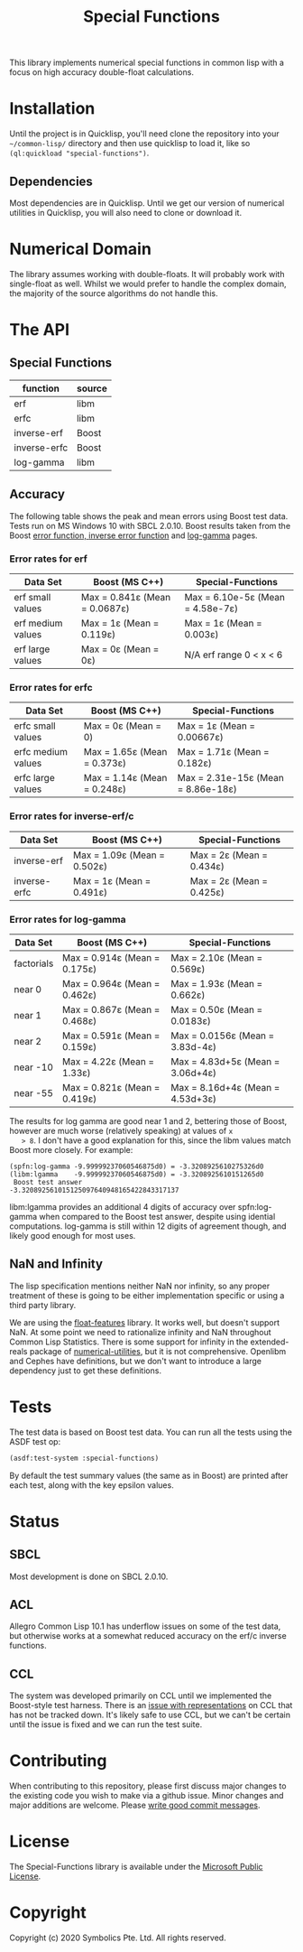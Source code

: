 # See https://github.com/alphapapa/emacs-package-dev-handbook/blob/master/README.org
# For a good example of a README in org mode

#+TITLE: Special Functions

  This library implements numerical special functions in common
  lisp with a focus on high accuracy double-float calculations.

* Contents                                                         :noexport:
:PROPERTIES:
:TOC:      :include siblings :ignore this :depth 1 :force depth
:END:
:CONTENTS:
- [[#Installation][Installation]]
- [[#Numerical Domain][Numerical Domain]]
- [[#API][API]]
- [[#Tests][Tests]]
- [[#Status][Status]]
- [[#Contributing][Contributing]]
:END:


* Installation

  Until the project is in Quicklisp, you'll need clone the repository
  into your =~/common-lisp/= directory and then use quicklisp to load
  it, like so =(ql:quickload "special-functions")=.

** Dependencies
   Most dependencies are in Quicklisp. Until we get our version of
   numerical utilities in Quicklisp, you will also need to clone or
   download it.

* Numerical Domain

  The library assumes working with double-floats. It will probably
  work with single-float as well. Whilst we would prefer to handle the
  complex domain, the majority of the source algorithms do not handle
  this.

* The API

** Special Functions

   | function     | source |
   |--------------+--------|
   | erf          | libm   |
   | erfc         | libm   |
   | inverse-erf  | Boost  |
   | inverse-erfc | Boost  |
   | log-gamma    | libm   |


** Accuracy

   The following table shows the peak and mean errors using Boost test
   data. Tests run on MS Windows 10 with SBCL 2.0.10. Boost results
   taken from the Boost [[https://www.boost.org/doc/libs/1_69_0/libs/math/doc/html/math_toolkit/sf_erf/error_function.html][error function, ]][[https://www.boost.org/doc/libs/1_68_0/libs/math/doc/html/math_toolkit/sf_erf/error_inv.html][inverse error function]] and
   [[https://www.boost.org/doc/libs/1_74_0/libs/math/doc/html/math_toolkit/sf_gamma/lgamma.html][log-gamma]] pages.

*** Error rates for erf

   | Data Set          | Boost (MS C++)                | Special-Functions                |
   |-------------------+-------------------------------+----------------------------------|
   | erf small values  | Max = 0.841ε (Mean = 0.0687ε) | Max = 6.10e-5ε (Mean = 4.58e-7ε) |
   | erf medium values | Max = 1ε     (Mean = 0.119ε)  | Max = 1ε       (Mean = 0.003ε)   |
   | erf large values  | Max = 0ε     (Mean = 0ε)      |     N/A erf range 0 < x < 6      |

*** Error rates for erfc

   | Data Set           | Boost (MS C++)                | Special-Functions                  |
   |--------------------+-------------------------------+------------------------------------|
   | erfc small values  | Max = 0ε (Mean = 0)           | Max = 1ε        (Mean = 0.00667ε)  |
   | erfc medium values | Max = 1.65ε (Mean = 0.373ε)   | Max = 1.71ε     (Mean = 0.182ε)    |
   | erfc large values  | Max = 1.14ε (Mean = 0.248ε)   | Max = 2.31e-15ε (Mean = 8.86e-18ε) |

*** Error rates for inverse-erf/c

   | Data Set     | Boost (MS C++)              | Special-Functions        |
   |--------------+-----------------------------+--------------------------+
   | inverse-erf  | Max = 1.09ε (Mean = 0.502ε) | Max = 2ε (Mean = 0.434ε) |
   | inverse-erfc | Max = 1ε    (Mean = 0.491ε) | Max = 2ε (Mean = 0.425ε) |

*** Error rates for log-gamma

   | Data Set   | Boost (MS C++)               | Special-Functions                |
   |------------+------------------------------+----------------------------------|
   | factorials | Max = 0.914ε (Mean = 0.175ε) | Max = 2.10ε   (Mean = 0.569ε)    |
   | near 0     | Max = 0.964ε (Mean = 0.462ε) | Max = 1.93ε   (Mean = 0.662ε)    |
   | near 1     | Max = 0.867ε (Mean = 0.468ε) | Max = 0.50ε   (Mean = 0.0183ε)   |
   | near 2     | Max = 0.591ε (Mean = 0.159ε) | Max = 0.0156ε (Mean = 3.83d-4ε)  |
   | near -10   | Max = 4.22ε  (Mean = 1.33ε)  | Max = 4.83d+5ε (Mean = 3.06d+4ε) |
   | near -55   | Max = 0.821ε (Mean = 0.419ε) | Max = 8.16d+4ε (Mean = 4.53d+3ε) |

   The results for log gamma are good near 1 and 2, bettering those of
   Boost, however are much worse (relatively speaking) at values of ~x
   > 8~. I don't have a good explanation for this, since the libm
   values match Boost more closely. For example:

   #+BEGIN_EXAMPLE
   (spfn:log-gamma -9.99999237060546875d0) = -3.3208925610275326d0
   (libm:lgamma    -9.99999237060546875d0) = -3.3208925610151265d0
    Boost test answer                        -3.320892561015125097640948165422843317137
   #+END_EXAMPLE

   libm:lgamma provides an additional 4 digits of accuracy over
   spfn:log-gamma when compared to the Boost test answer, despite
   using idential computations. log-gamma is still within 12 digits of
   agreement though, and likely good enough for most uses.

** NaN and Infinity

   The lisp specification mentions neither NaN nor infinity, so any
   proper treatment of these is going to be either implementation
   specific or using a third party library.

   We are using the [[https://github.com/Shinmera/float-features][float-features]] library. It works well, but doesn't
   support NaN. At some point we need to rationalize infinity and NaN
   throughout Common Lisp Statistics. There is some support for
   infinity in the extended-reals package of [[https://github.com/Common-Lisp-Statistics/numerical-utilities][numerical-utilities]], but
   it is not comprehensive. Openlibm and Cephes have definitions, but
   we don't want to introduce a large dependency just to get these
   definitions.


* Tests

  The test data is based on Boost test data. You can run all the tests
  using the ASDF test op:

  #+BEGIN_SRC lisp
  (asdf:test-system :special-functions)
  #+END_SRC

  By default the test summary values (the same as in Boost) are
  printed after each test, along with the key epsilon values.

* Status

** SBCL

  Most development is done on SBCL 2.0.10.

** ACL

  Allegro Common Lisp 10.1 has underflow issues on some of the test
  data, but otherwise works at a somewhat reduced accuracy on the
  erf/c inverse functions.

** CCL

  The system was developed primarily on CCL until we implemented the
  Boost-style test harness. There is an [[https://github.com/Symbolics/select/issues/3][issue with representations]] on
  CCL that has not be tracked down. It's likely safe to use CCL, but
  we can't be certain until the issue is fixed and we can run the test
  suite.


* Contributing
  When contributing to this repository, please first discuss major
  changes to the existing code you wish to make via a github
  issue. Minor changes and major additions are welcome. Please [[https://chris.beams.io/posts/git-commit/][write
  good commit messages]].


* License
  The Special-Functions library is available under the [[https://opensource.org/licenses/MS-PL][Microsoft
  Public License]].


* Copyright
  Copyright (c) 2020 Symbolics Pte. Ltd. All rights reserved.

